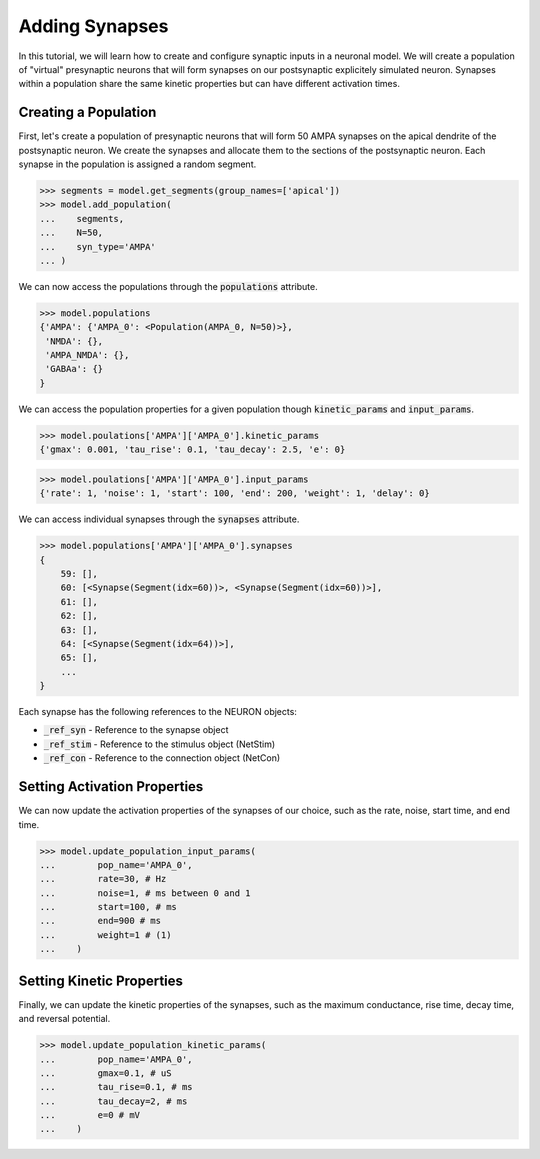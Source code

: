 Adding Synapses
==========================================

In this tutorial, we will learn how to create and configure synaptic inputs 
in a neuronal model. 
We will create a population of "virtual" presynaptic neurons that will form
synapses on our postsynaptic explicitely simulated neuron.
Synapses within a population share the same kinetic properties but 
can have different activation times.

Creating a Population
------------------------------------------

First, let's create a population of presynaptic neurons that will form 50 AMPA 
synapses on the apical dendrite of the postsynaptic neuron. We create the synapses and allocate them to the sections of the postsynaptic neuron.
Each synapse in the population is assigned 
a random segment.

.. code-block:: python

    >>> segments = model.get_segments(group_names=['apical'])
    >>> model.add_population(
    ...    segments, 
    ...    N=50, 
    ...    syn_type='AMPA'
    ... )


We can now access the populations through the :code:`populations` attribute.

.. code-block:: python

    >>> model.populations
    {'AMPA': {'AMPA_0': <Population(AMPA_0, N=50)>},
     'NMDA': {},
     'AMPA_NMDA': {},
     'GABAa': {}
    }

We can access the population properties for a given population though :code:`kinetic_params` and :code:`input_params`.

.. code-block:: python

    >>> model.poulations['AMPA']['AMPA_0'].kinetic_params
    {'gmax': 0.001, 'tau_rise': 0.1, 'tau_decay': 2.5, 'e': 0}


.. code-block:: python

    >>> model.poulations['AMPA']['AMPA_0'].input_params
    {'rate': 1, 'noise': 1, 'start': 100, 'end': 200, 'weight': 1, 'delay': 0}


We can access individual synapses through the :code:`synapses` attribute.

.. code-block:: python

    >>> model.populations['AMPA']['AMPA_0'].synapses
    {
        59: [],
        60: [<Synapse(Segment(idx=60))>, <Synapse(Segment(idx=60))>],
        61: [],
        62: [],
        63: [],
        64: [<Synapse(Segment(idx=64))>],
        65: [],
        ...
    }

Each synapse has the following references to the NEURON objects:

* :code:`_ref_syn` - Reference to the synapse object
* :code:`_ref_stim` - Reference to the stimulus object (NetStim)
* :code:`_ref_con` - Reference to the connection object (NetCon)


Setting Activation Properties
------------------------------------------

We can now update the activation properties of the synapses of our choice, 
such as the rate, noise, start time, and end time.
    
.. code-block:: python

    >>> model.update_population_input_params(
    ...        pop_name='AMPA_0',
    ...        rate=30, # Hz
    ...        noise=1, # ms between 0 and 1
    ...        start=100, # ms
    ...        end=900 # ms
    ...        weight=1 # (1)
    ...    )

Setting Kinetic Properties
------------------------------------------

Finally, we can update the kinetic properties of the synapses, 
such as the maximum conductance, rise time, decay time, and reversal potential.


.. code-block:: python

    >>> model.update_population_kinetic_params(
    ...        pop_name='AMPA_0', 
    ...        gmax=0.1, # uS
    ...        tau_rise=0.1, # ms
    ...        tau_decay=2, # ms
    ...        e=0 # mV
    ...    )


